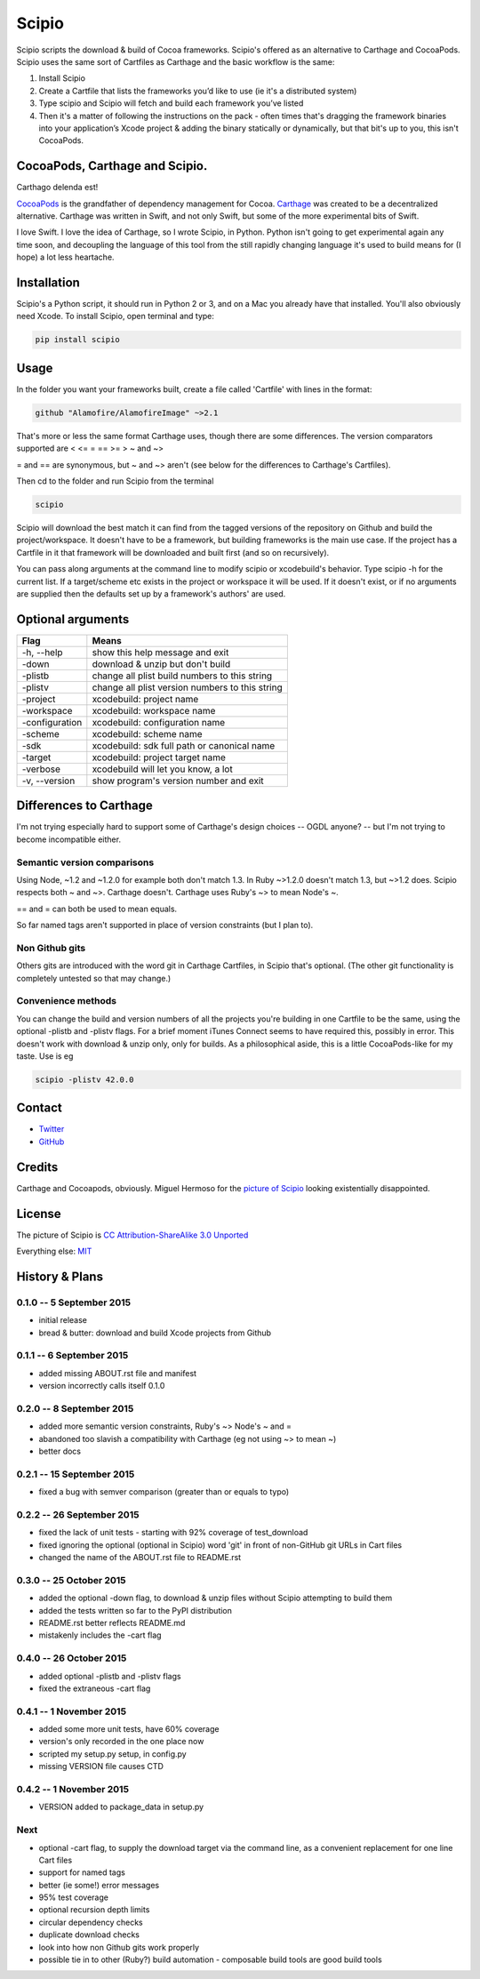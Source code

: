 Scipio
======

Scipio scripts the download & build of Cocoa frameworks. Scipio's offered as an alternative to Carthage and CocoaPods. Scipio uses the same sort of Cartfiles as Carthage and the basic workflow is the same:

#. Install Scipio
#. Create a Cartfile that lists the frameworks you’d like to use (ie it's a distributed system)
#. Type scipio and Scipio will fetch and build each framework you’ve listed
#. Then it's a matter of following the instructions on the pack - often times that's dragging the framework binaries into your application’s Xcode project & adding the binary statically or dynamically, but that bit's up to you, this isn't CocoaPods.

CocoaPods, Carthage and Scipio.
-------------------------------

Carthago delenda est!

`CocoaPods <http://cocoapods.org/>`__ is the grandfather of dependency management for Cocoa. `Carthage <https://github.com/Carthage/Carthage>`__ was created to be a decentralized alternative. Carthage was written in Swift, and not only Swift, but some of the more experimental bits of Swift.

I love Swift. I love the idea of Carthage, so I wrote Scipio, in Python. Python isn't going to get experimental again any time soon, and decoupling the language of this tool from the still rapidly changing language it's used to build means for (I hope) a lot less heartache.

Installation
------------

Scipio's a Python script, it should run in Python 2 or 3, and on a Mac you already have that installed. You'll also obviously need Xcode. To install Scipio, open terminal and type:

.. code:: bash

    pip install scipio

Usage
-----

In the folder you want your frameworks built, create a file called 'Cartfile' with lines in the format:

.. code:: bash

    github "Alamofire/AlamofireImage" ~>2.1

That's more or less the same format Carthage uses, though there are some differences. The version comparators supported are < <= = == >= > ~ and ~>

= and == are synonymous, but ~ and ~> aren't (see below for the differences to Carthage's Cartfiles).

Then cd to the folder and run Scipio from the terminal

.. code:: bash

    scipio

Scipio will download the best match it can find from the tagged versions of the repository on Github and build the project/workspace. It doesn't have to be a framework, but building frameworks is the main use case. If the project has a Cartfile in it that framework will be downloaded and built first (and so on recursively).

You can pass along arguments at the command line to modify scipio or xcodebuild's behavior. Type scipio -h for the current list. If a target/scheme etc exists in the project or workspace it will be used. If it doesn't exist, or if no arguments are supplied then the defaults set up by a framework's authors' are used.

Optional arguments
------------------

+------------------+---------------------------------------------------+
| Flag             | Means                                             |
+==================+===================================================+
| -h, --help       | show this help message and exit                   |
+------------------+---------------------------------------------------+
| -down            | download & unzip but don't build                  |
+------------------+---------------------------------------------------+
| -plistb          | change all plist build numbers to this string     |
+------------------+---------------------------------------------------+
| -plistv          | change all plist version numbers to this string   |
+------------------+---------------------------------------------------+
| -project         | xcodebuild: project name                          |
+------------------+---------------------------------------------------+
| -workspace       | xcodebuild: workspace name                        |
+------------------+---------------------------------------------------+
| -configuration   | xcodebuild: configuration name                    |
+------------------+---------------------------------------------------+
| -scheme          | xcodebuild: scheme name                           |
+------------------+---------------------------------------------------+
| -sdk             | xcodebuild: sdk full path or canonical name       |
+------------------+---------------------------------------------------+
| -target          | xcodebuild: project target name                   |
+------------------+---------------------------------------------------+
| -verbose         | xcodebuild will let you know, a lot               |
+------------------+---------------------------------------------------+
| -v, --version    | show program's version number and exit            |
+------------------+---------------------------------------------------+

Differences to Carthage
-----------------------

I'm not trying especially hard to support some of Carthage's design choices -- OGDL anyone? -- but I'm not trying to become incompatible either.

Semantic version comparisons
~~~~~~~~~~~~~~~~~~~~~~~~~~~~

Using Node, ~1.2 and ~1.2.0 for example both don't match 1.3. In Ruby ~>1.2.0 doesn't match 1.3, but ~>1.2 does. Scipio respects both ~ and ~>. Carthage doesn't. Carthage uses Ruby's ~> to mean Node's ~.

== and = can both be used to mean equals.

So far named tags aren't supported in place of version constraints (but I plan to).

Non Github gits
~~~~~~~~~~~~~~~

Others gits are introduced with the word git in Carthage Cartfiles, in Scipio that's optional. (The other git functionality is completely untested so that may change.)

Convenience methods
~~~~~~~~~~~~~~~~~~~

You can change the build and version numbers of all the projects you're building in one Cartfile to be the same, using the optional -plistb and -plistv flags. For a brief moment iTunes Connect seems to have required this, possibly in error. This doesn't work with download & unzip only, only for builds. As a philosophical aside, this is a little CocoaPods-like for my taste. Use is eg

.. code:: bash

    scipio -plistv 42.0.0

Contact
-------

-  `Twitter <https://twitter.com/mikekreuzer>`__
-  `GitHub <https://github.com/mikekreuzer/>`__

Credits
-------

Carthage and Cocoapods, obviously. Miguel Hermoso for the `picture of Scipio <https://commons.wikimedia.org/wiki/File:Escipión_africano.JPG>`__ looking existentially disappointed.

License
-------

The picture of Scipio is `CC Attribution-ShareAlike 3.0 Unported <https://creativecommons.org/licenses/by-sa/3.0/deed.en>`__

Everything else: `MIT <http://opensource.org/licenses/MIT>`__

History & Plans
---------------

0.1.0 -- 5 September 2015
~~~~~~~~~~~~~~~~~~~~~~~~~

-  initial release
-  bread & butter: download and build Xcode projects from Github

0.1.1 -- 6 September 2015
~~~~~~~~~~~~~~~~~~~~~~~~~

-  added missing ABOUT.rst file and manifest
-  version incorrectly calls itself 0.1.0

0.2.0 -- 8 September 2015
~~~~~~~~~~~~~~~~~~~~~~~~~

-  added more semantic version constraints, Ruby's ~> Node's ~ and =
-  abandoned too slavish a compatibility with Carthage (eg not using ~> to mean ~)
-  better docs

0.2.1 -- 15 September 2015
~~~~~~~~~~~~~~~~~~~~~~~~~~

-  fixed a bug with semver comparison (greater than or equals to typo)

0.2.2 -- 26 September 2015
~~~~~~~~~~~~~~~~~~~~~~~~~~

-  fixed the lack of unit tests - starting with 92% coverage of test\_download
-  fixed ignoring the optional (optional in Scipio) word 'git' in front of non-GitHub git URLs in Cart files
-  changed the name of the ABOUT.rst file to README.rst

0.3.0 -- 25 October 2015
~~~~~~~~~~~~~~~~~~~~~~~~

-  added the optional -down flag, to download & unzip files without Scipio attempting to build them
-  added the tests written so far to the PyPI distribution
-  README.rst better reflects README.md
-  mistakenly includes the -cart flag

0.4.0 -- 26 October 2015
~~~~~~~~~~~~~~~~~~~~~~~~

-  added optional -plistb and -plistv flags
-  fixed the extraneous -cart flag

0.4.1 -- 1 November 2015
~~~~~~~~~~~~~~~~~~~~~~~~

-  added some more unit tests, have 60% coverage
-  version's only recorded in the one place now
-  scripted my setup.py setup, in config.py
-  missing VERSION file causes CTD

0.4.2 -- 1 November 2015
~~~~~~~~~~~~~~~~~~~~~~~~

-  VERSION added to package\_data in setup.py

Next
~~~~

-  optional -cart flag, to supply the download target via the command line, as a convenient replacement for one line Cart files
-  support for named tags
-  better (ie some!) error messages
-  95% test coverage
-  optional recursion depth limits
-  circular dependency checks
-  duplicate download checks
-  look into how non Github gits work properly
-  possible tie in to other (Ruby?) build automation - composable build tools are good build tools
